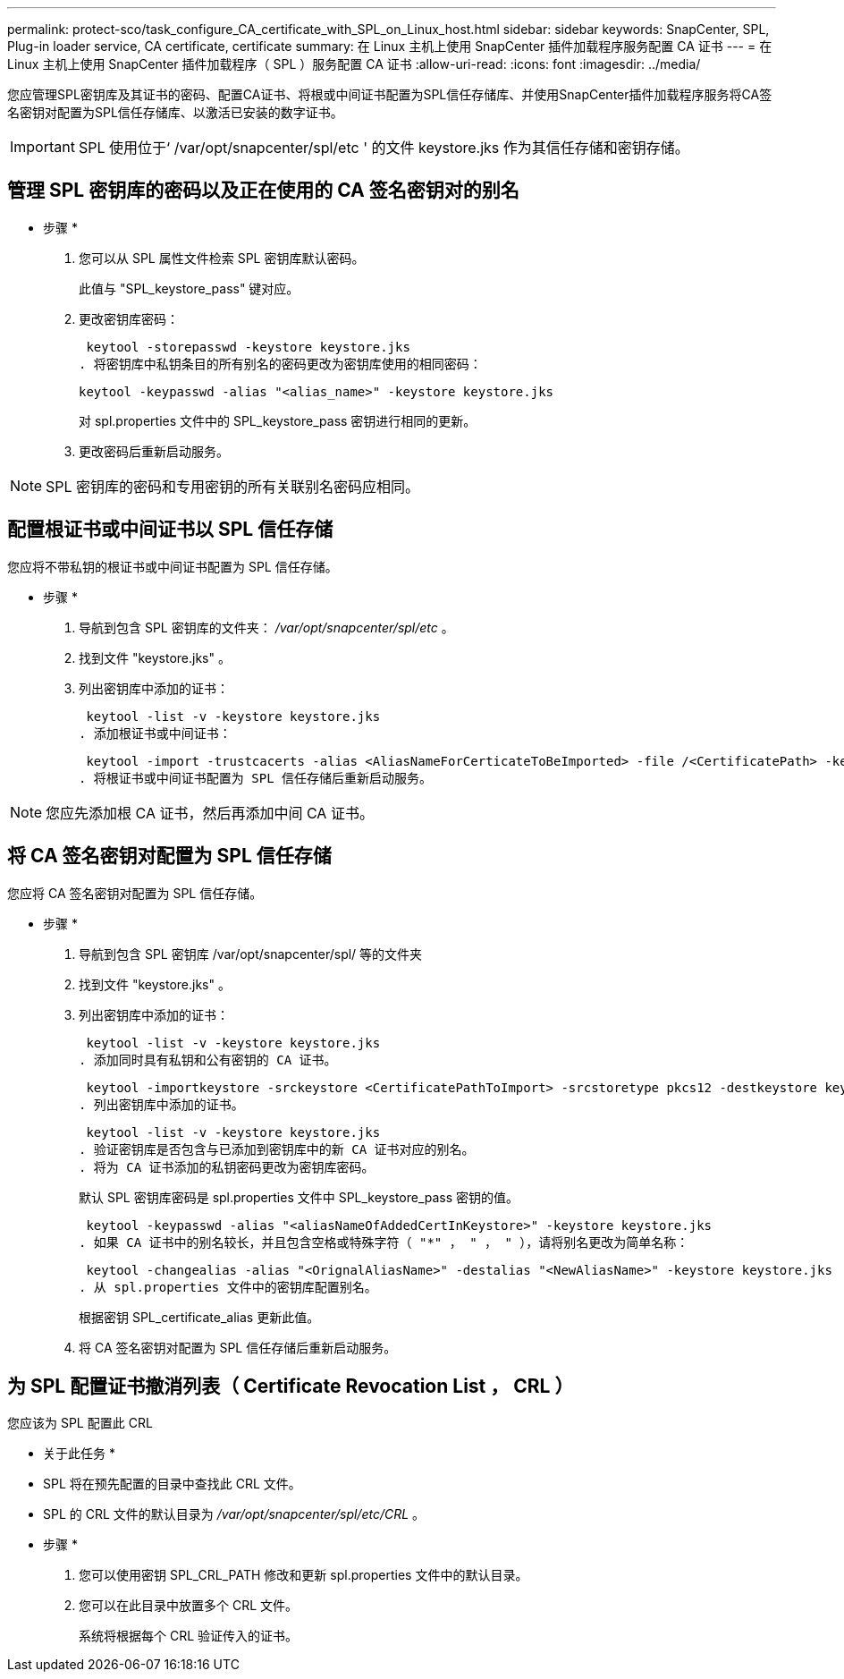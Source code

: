 ---
permalink: protect-sco/task_configure_CA_certificate_with_SPL_on_Linux_host.html 
sidebar: sidebar 
keywords: SnapCenter, SPL, Plug-in loader service, CA certificate, certificate 
summary: 在 Linux 主机上使用 SnapCenter 插件加载程序服务配置 CA 证书 
---
= 在 Linux 主机上使用 SnapCenter 插件加载程序（ SPL ）服务配置 CA 证书
:allow-uri-read: 
:icons: font
:imagesdir: ../media/


[role="lead"]
您应管理SPL密钥库及其证书的密码、配置CA证书、将根或中间证书配置为SPL信任存储库、并使用SnapCenter插件加载程序服务将CA签名密钥对配置为SPL信任存储库、以激活已安装的数字证书。


IMPORTANT: SPL 使用位于‘ /var/opt/snapcenter/spl/etc ' 的文件 keystore.jks 作为其信任存储和密钥存储。



== 管理 SPL 密钥库的密码以及正在使用的 CA 签名密钥对的别名

* 步骤 *

. 您可以从 SPL 属性文件检索 SPL 密钥库默认密码。
+
此值与 "SPL_keystore_pass" 键对应。

. 更改密钥库密码：
+
 keytool -storepasswd -keystore keystore.jks
. 将密钥库中私钥条目的所有别名的密码更改为密钥库使用的相同密码：
+
 keytool -keypasswd -alias "<alias_name>" -keystore keystore.jks
+
对 spl.properties 文件中的 SPL_keystore_pass 密钥进行相同的更新。

. 更改密码后重新启动服务。



NOTE: SPL 密钥库的密码和专用密钥的所有关联别名密码应相同。



== 配置根证书或中间证书以 SPL 信任存储

您应将不带私钥的根证书或中间证书配置为 SPL 信任存储。

* 步骤 *

. 导航到包含 SPL 密钥库的文件夹： _/var/opt/snapcenter/spl/etc_ 。
. 找到文件 "keystore.jks" 。
. 列出密钥库中添加的证书：
+
 keytool -list -v -keystore keystore.jks
. 添加根证书或中间证书：
+
 keytool -import -trustcacerts -alias <AliasNameForCerticateToBeImported> -file /<CertificatePath> -keystore keystore.jks
. 将根证书或中间证书配置为 SPL 信任存储后重新启动服务。



NOTE: 您应先添加根 CA 证书，然后再添加中间 CA 证书。



== 将 CA 签名密钥对配置为 SPL 信任存储

您应将 CA 签名密钥对配置为 SPL 信任存储。

* 步骤 *

. 导航到包含 SPL 密钥库 /var/opt/snapcenter/spl/ 等的文件夹
. 找到文件 "keystore.jks" 。
. 列出密钥库中添加的证书：
+
 keytool -list -v -keystore keystore.jks
. 添加同时具有私钥和公有密钥的 CA 证书。
+
 keytool -importkeystore -srckeystore <CertificatePathToImport> -srcstoretype pkcs12 -destkeystore keystore.jks -deststoretype JKS
. 列出密钥库中添加的证书。
+
 keytool -list -v -keystore keystore.jks
. 验证密钥库是否包含与已添加到密钥库中的新 CA 证书对应的别名。
. 将为 CA 证书添加的私钥密码更改为密钥库密码。
+
默认 SPL 密钥库密码是 spl.properties 文件中 SPL_keystore_pass 密钥的值。

+
 keytool -keypasswd -alias "<aliasNameOfAddedCertInKeystore>" -keystore keystore.jks
. 如果 CA 证书中的别名较长，并且包含空格或特殊字符（ "*" ， " ， " ），请将别名更改为简单名称：
+
 keytool -changealias -alias "<OrignalAliasName>" -destalias "<NewAliasName>" -keystore keystore.jks
. 从 spl.properties 文件中的密钥库配置别名。
+
根据密钥 SPL_certificate_alias 更新此值。

. 将 CA 签名密钥对配置为 SPL 信任存储后重新启动服务。




== 为 SPL 配置证书撤消列表（ Certificate Revocation List ， CRL ）

您应该为 SPL 配置此 CRL

* 关于此任务 *

* SPL 将在预先配置的目录中查找此 CRL 文件。
* SPL 的 CRL 文件的默认目录为 _/var/opt/snapcenter/spl/etc/CRL_ 。


* 步骤 *

. 您可以使用密钥 SPL_CRL_PATH 修改和更新 spl.properties 文件中的默认目录。
. 您可以在此目录中放置多个 CRL 文件。
+
系统将根据每个 CRL 验证传入的证书。


